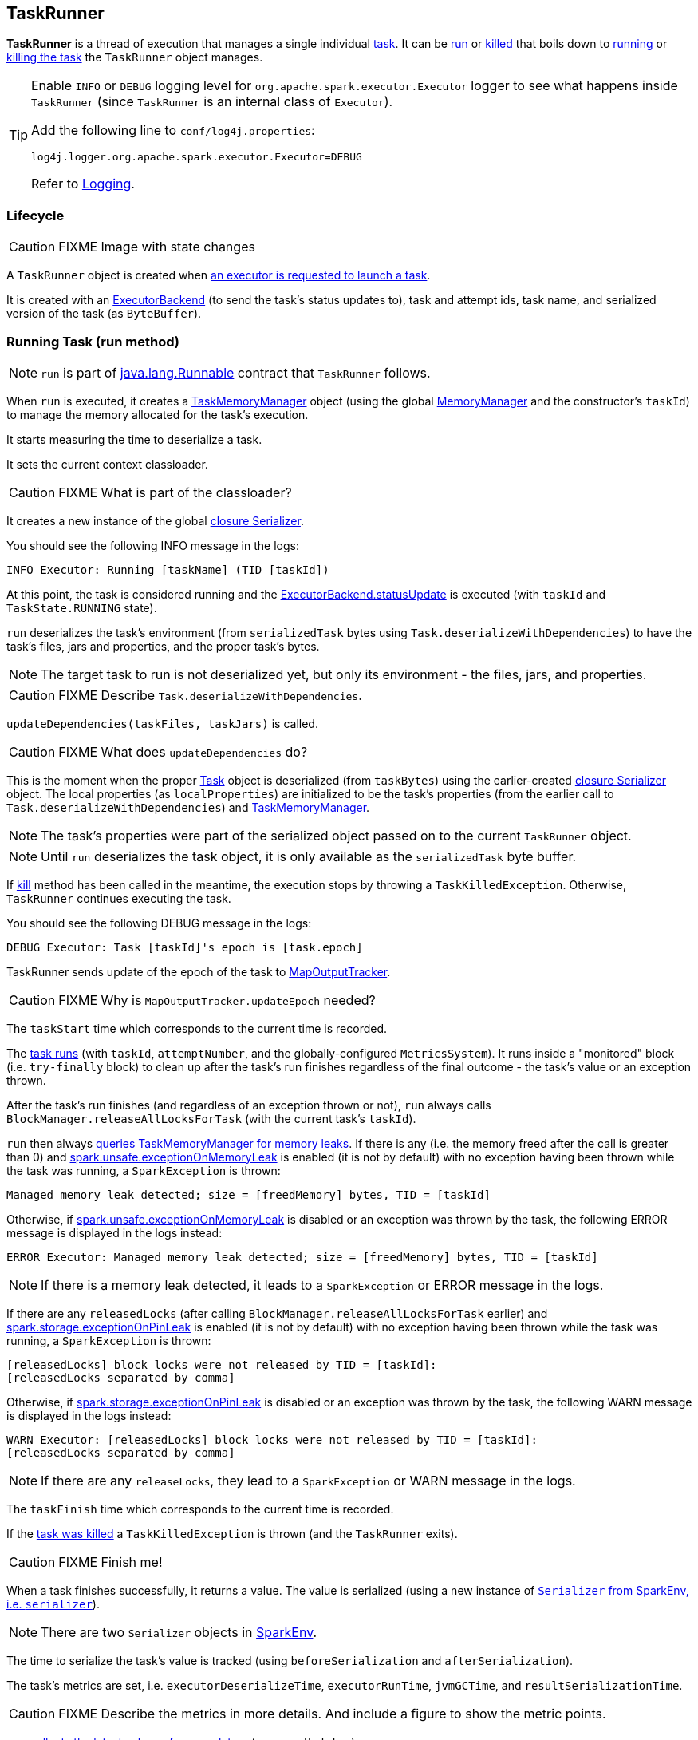 == TaskRunner

*TaskRunner* is a thread of execution that manages a single individual link:spark-taskscheduler-tasks.adoc[task]. It can be <<run, run>> or <<kill, killed>> that boils down to link:spark-taskscheduler-tasks.adoc#run[running] or link:spark-taskscheduler-tasks.adoc#kill[killing the task] the `TaskRunner` object manages.

[TIP]
====
Enable `INFO` or `DEBUG` logging level for `org.apache.spark.executor.Executor` logger to see what happens inside `TaskRunner` (since `TaskRunner` is an internal class of `Executor`).

Add the following line to `conf/log4j.properties`:

```
log4j.logger.org.apache.spark.executor.Executor=DEBUG
```

Refer to link:spark-logging.adoc[Logging].
====

=== Lifecycle

CAUTION: FIXME Image with state changes

A `TaskRunner` object is created when link:spark-executor.adoc#launchTask[an executor is requested to launch a task].

It is created with an link:spark-executor-backends.adoc[ExecutorBackend] (to send the task's status updates to), task and attempt ids, task name, and serialized version of the task (as `ByteBuffer`).

=== [[run]] Running Task (run method)

NOTE: `run` is part of https://docs.oracle.com/javase/8/docs/api/java/lang/Runnable.html[java.lang.Runnable] contract that `TaskRunner` follows.

When `run` is executed, it creates a link:spark-taskscheduler-taskmemorymanager.adoc[TaskMemoryManager] object (using the global link:spark-sparkenv.adoc#MemoryManager[MemoryManager] and the constructor's `taskId`) to manage the memory allocated for the task's execution.

It starts measuring the time to deserialize a task.

It sets the current context classloader.

CAUTION: FIXME What is part of the classloader?

It creates a new instance of the global link:spark-sparkenv.adoc#closureSerializer[closure Serializer].

You should see the following INFO message in the logs:

```
INFO Executor: Running [taskName] (TID [taskId])
```

At this point, the task is considered running and the link:spark-executor-backends.adoc[ExecutorBackend.statusUpdate] is executed (with `taskId` and `TaskState.RUNNING` state).

`run` deserializes the task's environment (from `serializedTask` bytes using `Task.deserializeWithDependencies`) to have the task's files, jars and properties, and the proper task's bytes.

NOTE: The target task to run is not deserialized yet, but only its environment - the files, jars, and properties.

CAUTION: FIXME Describe `Task.deserializeWithDependencies`.

`updateDependencies(taskFiles, taskJars)` is called.

CAUTION: FIXME What does `updateDependencies` do?

This is the moment when the proper link:spark-taskscheduler-tasks.adoc[Task] object is deserialized (from `taskBytes`) using the earlier-created link:spark-sparkenv.adoc#closureSerializer[closure Serializer] object. The local properties (as `localProperties`) are initialized to be the task's properties (from the earlier call to `Task.deserializeWithDependencies`) and link:spark-taskscheduler-taskmemorymanager.adoc[TaskMemoryManager].

NOTE: The task's properties were part of the serialized object passed on to the current `TaskRunner` object.

NOTE: Until `run` deserializes the task object, it is only available as the `serializedTask` byte buffer.

If <<kill, kill>> method has been called in the meantime, the execution stops by throwing a `TaskKilledException`. Otherwise, `TaskRunner` continues executing the task.

You should see the following DEBUG message in the logs:

```
DEBUG Executor: Task [taskId]'s epoch is [task.epoch]
```

TaskRunner sends update of the epoch of the task to link:spark-service-mapoutputtracker.adoc[MapOutputTracker].

CAUTION: FIXME Why is `MapOutputTracker.updateEpoch` needed?

The `taskStart` time which corresponds to the current time is recorded.

The link:spark-taskscheduler-tasks.adoc#run[task runs] (with `taskId`, `attemptNumber`, and the globally-configured `MetricsSystem`). It runs inside a "monitored" block (i.e. `try-finally` block) to clean up after the task's run finishes regardless of the final outcome - the task's value or an exception thrown.

After the task's run finishes (and regardless of an exception thrown or not), `run` always calls `BlockManager.releaseAllLocksForTask` (with the current task's `taskId`).

`run` then always link:spark-taskscheduler-taskmemorymanager.adoc#cleanUpAllAllocatedMemory[queries TaskMemoryManager for memory leaks]. If there is any (i.e. the memory freed after the call is greater than 0) and <<spark.unsafe.exceptionOnMemoryLeak, spark.unsafe.exceptionOnMemoryLeak>> is enabled (it is not by default) with no exception having been thrown while the task was running, a `SparkException` is thrown:

```
Managed memory leak detected; size = [freedMemory] bytes, TID = [taskId]
```

Otherwise, if <<spark.unsafe.exceptionOnMemoryLeak, spark.unsafe.exceptionOnMemoryLeak>> is disabled or an exception was thrown by the task, the following ERROR message is displayed in the logs instead:

```
ERROR Executor: Managed memory leak detected; size = [freedMemory] bytes, TID = [taskId]
```

NOTE: If there is a memory leak detected, it leads to a `SparkException` or ERROR message in the logs.

If there are any `releasedLocks` (after calling `BlockManager.releaseAllLocksForTask` earlier) and <<spark.storage.exceptionOnPinLeak, spark.storage.exceptionOnPinLeak>> is enabled (it is not by default) with no exception having been thrown while the task was running, a `SparkException` is thrown:

```
[releasedLocks] block locks were not released by TID = [taskId]:
[releasedLocks separated by comma]
```

Otherwise, if <<spark.storage.exceptionOnPinLeak, spark.storage.exceptionOnPinLeak>> is disabled or an exception was thrown by the task, the following WARN message is displayed in the logs instead:

```
WARN Executor: [releasedLocks] block locks were not released by TID = [taskId]:
[releasedLocks separated by comma]
```

NOTE: If there are any `releaseLocks`, they lead to a `SparkException` or WARN message in the logs.

The `taskFinish` time which corresponds to the current time is recorded.

If the link:spark-taskscheduler-tasks.adoc#kill[task was killed] a `TaskKilledException` is thrown (and the `TaskRunner` exits).

CAUTION: FIXME Finish me!

When a task finishes successfully, it returns a value. The value is serialized (using a new instance of link:spark-sparkenv.adoc#serializer[`Serializer` from SparkEnv, i.e. `serializer`]).

NOTE: There are two `Serializer` objects in link:spark-sparkenv.adoc[SparkEnv].

The time to serialize the task's value is tracked (using `beforeSerialization` and `afterSerialization`).

The task's metrics are set, i.e. `executorDeserializeTime`, `executorRunTime`, `jvmGCTime`, and `resultSerializationTime`.

CAUTION: FIXME Describe the metrics in more details. And include a figure to show the metric points.

`run` link:spark-taskscheduler-tasks.adoc#collectAccumulatorUpdates[collects the latest values of accumulators] (as `accumUpdates`).

A `DirectTaskResult` object with the serialized result and the latest values of accumulators is created (as `directResult`). The `DirectTaskResult` object is serialized (using the global link:spark-sparkenv.adoc#closureSerializer[closure Serializer]).

The limit of the buffer for the serialized `DirectTaskResult` object is calculated (as `resultSize`).

The `serializedResult` is calculated (that soon will be sent to link:spark-executor-backends.adoc[ExecutorBackend]). It depends on the size of `resultSize`.

If `maxResultSize` is set and the size of the serialized `DirectTaskResult` exceeds it, the following WARN message is displayed in the logs:

```
WARN Executor: Finished [taskName] (TID [taskId]). Result is larger than maxResultSize ([resultSize] > [maxResultSize]), dropping it.
```

CAUTION: FIXME Describe `maxResultSize`.

```
$ ./bin/spark-shell -c spark.driver.maxResultSize=1m

scala> sc.version
res0: String = 2.0.0-SNAPSHOT

scala> sc.getConf.get("spark.driver.maxResultSize")
res1: String = 1m

scala> sc.range(0, 1024 * 1024 + 10, 1).collect
WARN Executor: Finished task 4.0 in stage 0.0 (TID 4). Result is larger than maxResultSize (1031.4 KB > 1024.0 KB), dropping it.
...
ERROR TaskSetManager: Total size of serialized results of 1 tasks (1031.4 KB) is bigger than spark.driver.maxResultSize (1024.0 KB)
...
org.apache.spark.SparkException: Job aborted due to stage failure: Total size of serialized results of 1 tasks (1031.4 KB) is bigger than spark.driver.maxResultSize (1024.0 KB)
  at org.apache.spark.scheduler.DAGScheduler.org$apache$spark$scheduler$DAGScheduler$$failJobAndIndependentStages(DAGScheduler.scala:1448)
...
```

The final `serializedResult` becomes a serialized `IndirectTaskResult` with a `TaskResultBlockId` for the task's `taskId` and `resultSize`.

Otherwise, when `maxResultSize` is not positive or `resultSize` is smaller than `maxResultSize`, but greater than `maxDirectResultSize`, a `TaskResultBlockId` object for the task's `taskId` is created (as `blockId`) and link:spark-blockmanager.adoc#putBytes[`serializedDirectResult` is stored as a `blockId` block to BlockManager with `MEMORY_AND_DISK_SER` storage level].

CAUTION: FIXME Describe `maxDirectResultSize`.

The following INFO message is printed out to the logs:

```
INFO Executor: Finished [taskName] (TID [taskId]). [resultSize] bytes result sent via BlockManager)
```

The final `serializedResult` becomes a serialized `IndirectTaskResult` with a `TaskResultBlockId` for the task's `taskId` and `resultSize`.

NOTE: The difference between the two cases is that the result is dropped or sent via BlockManager.

When the two cases above do not hold, the following INFO message is printed out to the logs:

```
INFO Executor: Finished [taskName] (TID [taskId]). [resultSize] bytes result sent to driver
```

The final `serializedResult` becomes the `serializedDirectResult` (that is the serialized `DirectTaskResult`).

NOTE: The final `serializedResult` is either a `IndirectTaskResult` (with or without BlockManager used) or a `DirectTaskResult`.

The `serializedResult` serialized result for the task is sent to the driver using link:spark-executor-backends.adoc[ExecutorBackend] as `TaskState.FINISHED`.

CAUTION: FIXME Complete `catch` block.

When the `TaskRunner` finishes, `taskId` is removed from the internal `runningTasks` map of the owning `Executor` (that ultimately cleans up any references to the `TaskRunner`).

NOTE: `TaskRunner` is Java's https://docs.oracle.com/javase/8/docs/api/java/lang/Runnable.html[Runnable] and the contract requires that once a `TaskRunner` has completed execution it may not be restarted.

=== [[kill]] Killing Task (kill method)

[source, scala]
----
kill(interruptThread: Boolean): Unit
----

`kill` marks the current instance of `TaskRunner` as killed and passes the call to kill a task on to the task itself (if available).

When executed, you should see the following INFO message in the logs:

```
INFO TaskRunner: Executor is trying to kill [taskName] (TID [taskId])
```

Internally, `kill` enables the internal flag `killed` and executes its link:spark-taskscheduler-tasks.adoc#kill[Task.kill] method if a task is available.

NOTE: The internal flag `killed` is checked in <<run, run>> to stop executing the task. Calling link:spark-taskscheduler-tasks.adoc#kill[Task.kill] method allows for task interruptions later on.

=== [[settings]] Settings

[[spark.unsafe.exceptionOnMemoryLeak]]
* `spark.unsafe.exceptionOnMemoryLeak` (default: `false`)
